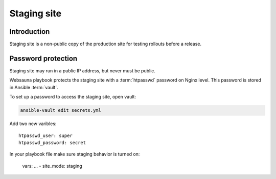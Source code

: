 ============
Staging site
============

Introduction
============

Staging site is a non-public copy of the production site for testing rollouts before a release.

Password protection
===================

Staging site may run in a public IP address, but never must be public.

Websauna playbook protects the staging site with a :term:`htpasswd` password on Nginx level. This password is stored in Ansible :term:`vault`.

To set up a password to access the staging site, open vault:

.. code-block:: console

    ansible-vault edit secrets.yml

Add two new varibles::

    htpasswd_user: super
    htpasswd_password: secret

In your playbook file make sure staging behavior is turned on:

    vars:
    ...
    - site_mode: staging
